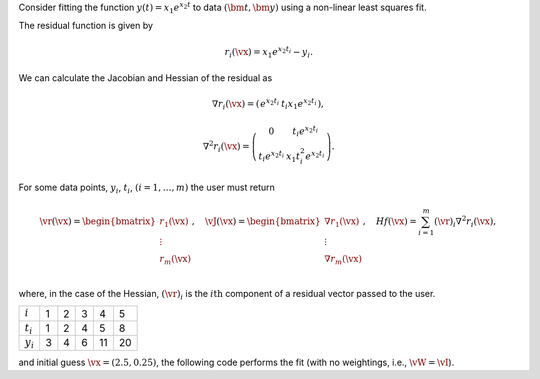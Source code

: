 Consider fitting the function :math:`y(t) = x_1e^{x_2 t}` to data :math:`(\bm{t}, \bm{y})`
using a non-linear least squares fit.\


The residual function is given by

.. math:: 

   r_i(\vx)  = x_1 e^{x_2 t_i} - y_i.


We can calculate the Jacobian and Hessian of the residual as

.. math::

   \nabla r_i(\vx) = \left(\begin{array}{cc}
      e^{x_2 t_i} &
      t_i x_1 e^{x_2 t_i}
      \end{array}\right),

.. math:: 
   \nabla^2 r_i(\vx) = \left(\begin{array}{cc}
      0                 & t_i e^{x_2 t_i}    \\
      t_i e^{x_2 t_i}     & x_1 t_i^2 e^{x_2 t_i}
   \end{array}\right).

For some data points, :math:`y_i`, :math:`t_i`, :math:`(i = 1,\dots,m)` the user must return

.. math::
   
   \vr(\vx) = \begin{bmatrix}
      r_1(\vx)\\
      \vdots \\
      r_m(\vx)
    \end{bmatrix}, \quad   \vJ(\vx) = 
    \begin{bmatrix}
      \nabla r_1(\vx) \\
      \vdots \\
      \nabla r_m(\vx) \\
    \end{bmatrix}, \quad 
    Hf(\vx) = 
    \sum_{i=1}^m
    (\vr)_i \nabla^2 r_i(\vx),

where, in the case of the Hessian, :math:`(\vr)_i` is the :math:`i\text{th}` component of a residual vector passed to the user.

.. list-table::
   
    * - :math:`i`
      - 1 
      - 2 
      - 3  
      - 4  
      - 5
    * - :math:`t_i`
      - 1
      - 2
      - 4 
      - 5 
      - 8
    * - :math:`y_i`
      - 3
      - 4
      - 6
      - 11
      - 20

and initial guess :math:`\vx = (2.5, 0.25)`, the following code performs the fit (with no weightings, i.e., :math:`\vW = \vI`).
